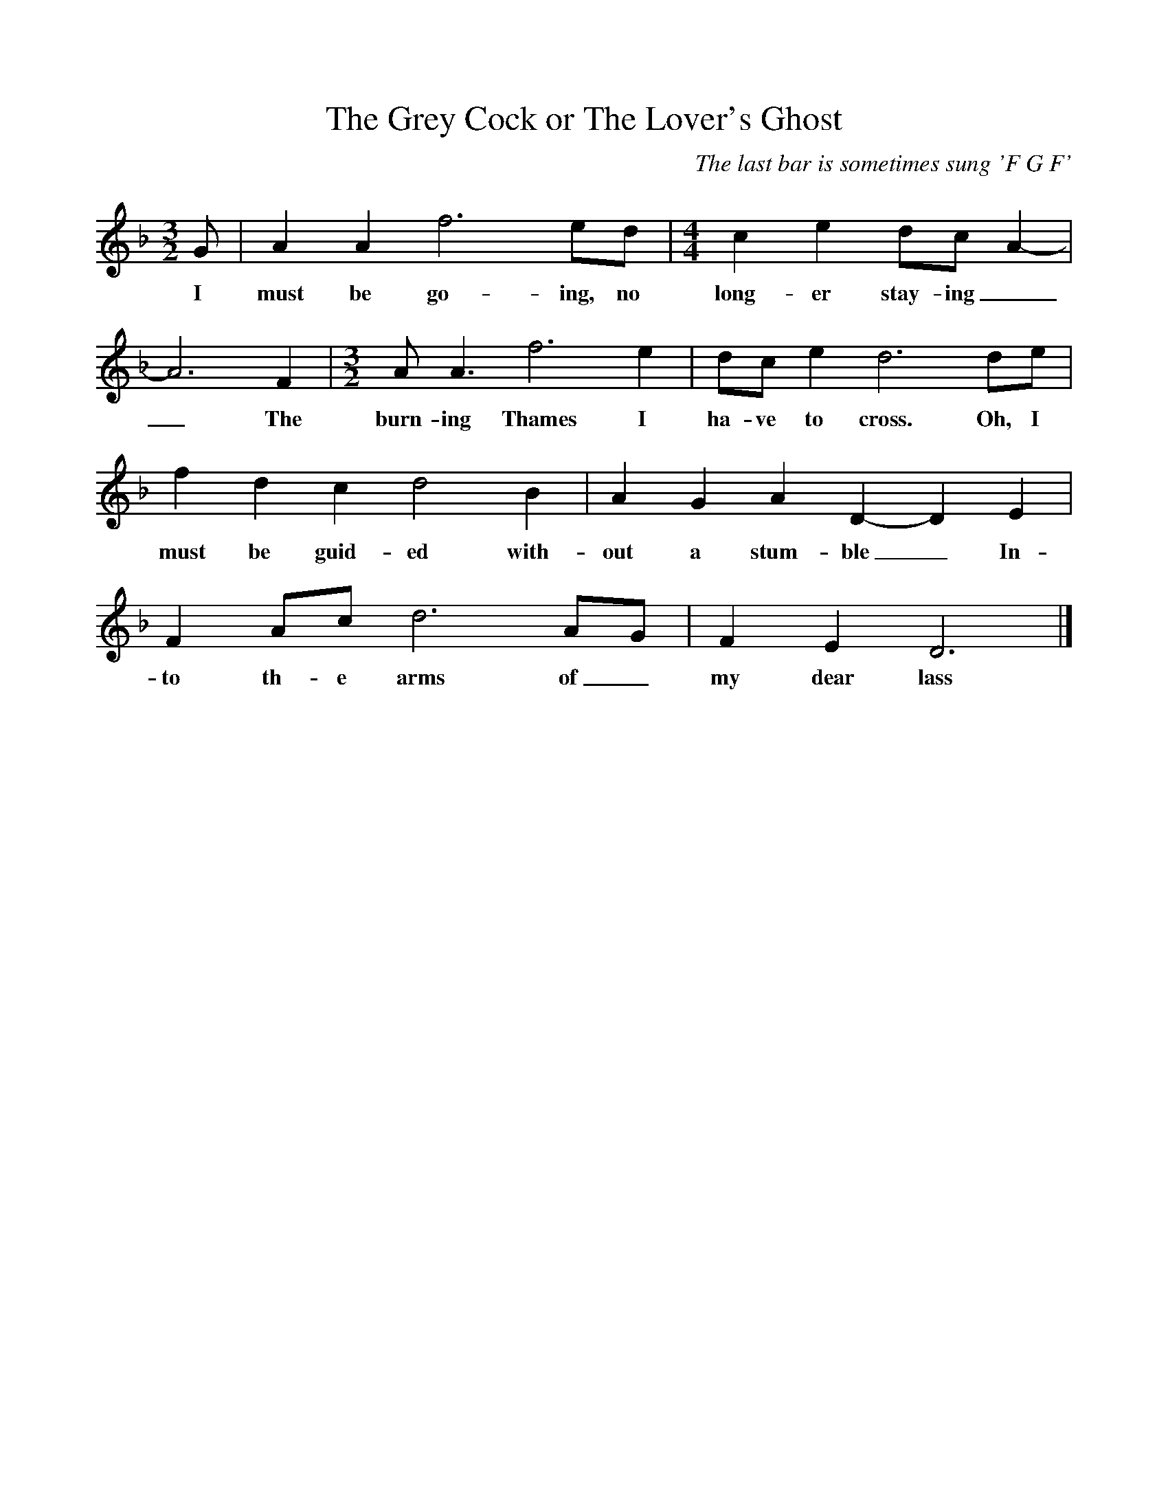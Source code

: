 %%scale 0.9
X:1
T:The Grey Cock or The Lover's Ghost
C: The last bar is sometimes sung 'F G F'
M:3/2
L:1/8
K:F
G|A2A2f6ed|[M:4/4]c2e2dc A2-|A6F2|[M:3/2]A A3f6e2|dc e2d6de|f2d2c2d4B2|A2G2A2D2-D2E2|F2Ac d6AG|F2E2D6|]
w:I must be go-ing, no long-er stay-ing__The burn-ing Thames I ha-ve to cross. Oh, I must be guid-ed with-out a stum-ble_In-to th-e arms of_ my dear lass
